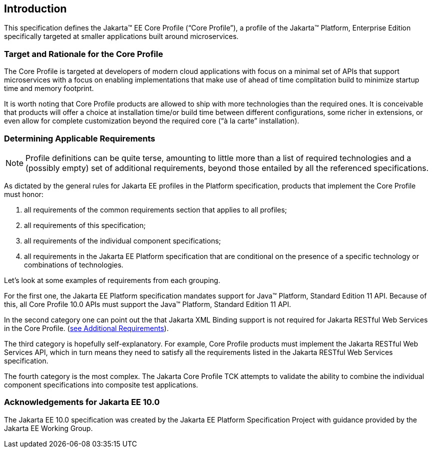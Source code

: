 == Introduction

This specification defines the Jakarta(TM) EE Core Profile (“Core Profile”), a profile of the Jakarta™ Platform, Enterprise
Edition specifically targeted at smaller applications built around microservices.

=== Target and Rationale for the Core Profile

The Core Profile is targeted at developers of
modern cloud applications with focus on a minimal set of APIs
that support microservices with a focus on enabling implementations
that make use of ahead of time complitation build to minimize startup
time and memory footprint.

It is worth noting that Core Profile products are allowed to ship with more technologies than the
required ones. It is conceivable that products will offer a choice at
installation time/or build time between different configurations, some richer in
extensions, or even allow for complete customization beyond the required
core (“à la carte” installation).

=== Determining Applicable Requirements

NOTE: Profile definitions can be quite terse, amounting to little more than a list of required technologies and a
(possibly empty) set of additional requirements, beyond those entailed by all the referenced specifications.

As dictated by the general rules for Jakarta EE profiles in the Platform specification, products that implement the Core
Profile must honor:

. all requirements of the common requirements section that applies to all profiles;
. all requirements of this specification;
. all requirements of the individual component specifications;
. all requirements in the Jakarta EE Platform specification that are conditional on the presence of a specific
technology or combinations of technologies.

Let’s look at some examples of requirements from each grouping.

For the first one, the Jakarta EE Platform
specification mandates support for Java(TM) Platform, Standard Edition 11 API.  Because of this, all Core Profile 10.0 APIs must support the Java(TM) Platform, Standard Edition 11 API.

In the second category one can point out the
that Jakarta XML Binding support is not required for Jakarta RESTful Web Services in the Core Profile.
(<<additional_requirements, see Additional Requirements>>).

The third category is hopefully
self-explanatory. For example, Core Profile products must implement the Jakarta RESTful Web Services API, which in turn means they need to satisfy all the requirements listed in the Jakarta RESTful Web Services specification.

The fourth category is the most complex. The Jakarta Core Profile TCK attempts to validate the ability to combine the individual component specifications into composite test applications.

=== Acknowledgements for Jakarta EE 10.0

The Jakarta EE 10.0 specification was created by the Jakarta EE Platform
Specification Project with guidance provided by the Jakarta EE Working Group.
